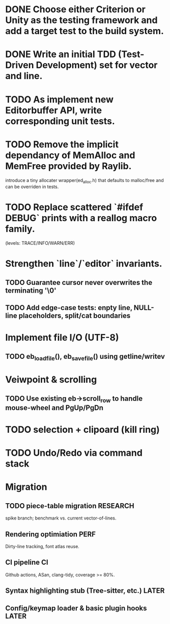 * DONE Choose either Criterion or Unity as the testing framework and add a target test to the build system.
* DONE Write an initial TDD (Test-Driven Development) set for vector and line.
* TODO As implement new Editorbuffer API, write corresponding unit tests.
* TODO Remove the implicit dependancy of MemAlloc and MemFree provided by Raylib.
introduce a tiny allocater wrapper(ed_alloc.h) that defaults to
malloc/free and can be overriden in tests.
* TODO Replace scattered `#ifdef DEBUG` prints with a reallog macro family.
(levels: TRACE/INFO/WARN/ERR)
* Strengthen `line`/`editor` invariants.
** TODO Guarantee cursor never overwrites the terminating '\0'
** TODO Add edge-case tests: enpty line, NULL-line placeholders, split/cat boundaries
* Implement file I/O (UTF-8)
** TODO eb_load_file(), eb_save_file() using getline/writev
* Veiwpoint & scrolling
** TODO Use existing eb->scroll_row to handle mouse-wheel and PgUp/PgDn
* TODO selection + clipoard (kill ring)
* TODO Undo/Redo via command stack
* Migration
** TODO piece-table migration :RESEARCH:
spike branch; benchmark vs. current vector-of-lines.
** Rendering optimiation :PERF:
Dirty-line tracking, font atlas reuse.
** CI pipeline :CI:
Github actions, ASan, clang-tidy, coverage >= 80%.
** Syntax highlighting stub (Tree-sitter, etc.) :LATER:
** Config/keymap loader & basic plugin hooks :LATER:
